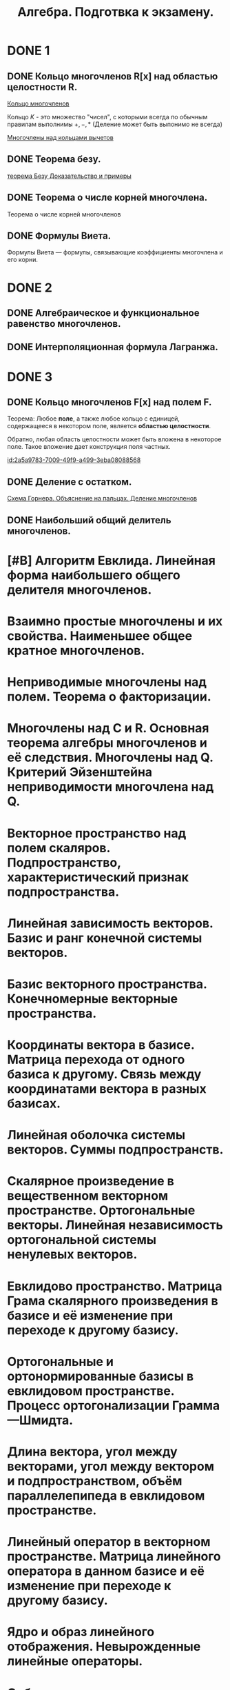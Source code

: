 #+TITLE: Алгебра. Подготвка к экзамену.
#+OPTIONS: d:RESULTS

#+latex_header: \usepackage[utf8x]{inputenc}
#+latex_header: \usepackage[T2A]{fontenc}
#+latex_header: \hypersetup{colorlinks, citecolor=black, filecolor=black, linkcolor=black, urlcolor=black}
#+latex_header: \usepackage[pdftex]{graphicx}
#+latex_header: \usepackage{pdfpages}

* DONE 1 
  CLOSED: [2021-06-28 Mon 00:08]
** DONE Кольцо многочленов R[x] над областью целостности R.
   CLOSED: [2021-06-28 Mon 00:04]
   :PROPERTIES:
   :ID:       2a5a9783-7009-49f9-a499-3eba08088568
   :END:
    [[https://www.youtube.com/watch?v=b2D1FZb6fpw][Кольцо многочленов]]

    Кольцо $K$ - это множество "чисел", с которыми всегда по обычным правилам выполнимы $+,-,*$
    (Деление может быть выпонимо не всегда)

    [[file:png/1-K-M-o2.png]]

    [[https://www.youtube.com/watch?v=jXe7Gaf77do][Многочлены над кольцами вычетов]]

    [[file:png/1-K-M-o1.png]]

    [[file:png/1-K-M-t1.png]]
** DONE Теорема безу.
   CLOSED: [2021-06-27 Sun 22:34]
   [[https://www.youtube.com/watch?v=pUHY3zCVenY][теорема Безу Доказательство и примеры]]

   [[file:png/1-T-B-t1.png]]
** DONE Теорема о числе корней многочлена. 
   CLOSED: [2021-06-27 Sun 22:47]
   [[file:png/1-T-CH-K-M-o1.png]]

   Теорема о числе корней многочленов
   
   [[file:png/1-T-CH-K-M-t1.png]]
** DONE Формулы Виета.
   CLOSED: [2021-06-27 Sun 22:48]
   Формулы Виета — формулы, связывающие коэффициенты многочлена и его корни.
    
   [[file:png/1-F-V.png]]

* DONE 2
  CLOSED: [2021-06-28 Mon 00:04]

** DONE Алгебраическое и функциональное равенство многочленов. 
   CLOSED: [2021-06-28 Mon 00:03]
[[file:png/2-A-F-R-M.png]]
** DONE Интерполяционная формула Лагранжа.
   CLOSED: [2021-06-27 Sun 22:58]
[[file:png/2-I-F-L-f1.png]]    

[[file:png/2-I-F-L-t1.png]]    
* DONE 3
  CLOSED: [2021-06-28 Mon 00:08]
** DONE Кольцо многочленов F[x] над полем F. 
   CLOSED: [2021-06-27 Sun 23:52]
Теорема: Любое *поле*, а также любое кольцо с единицей, содержащееся в некотором поле, является *областью целостности*.

Обратно, любая область целостности может быть вложена в некоторое поле. Такое вложение дает конструкция поля частных.

[[id:2a5a9783-7009-49f9-a499-3eba08088568]]

** DONE Деление с остатком. 
   CLOSED: [2021-06-27 Sun 23:22]
[[https://www.youtube.com/watch?v=WRzIkqV0daQ][Схема Горнера. Объяснение на пальцах. Деление многочленов]]

[[file:png/3-D-O-o1.png]]
** DONE Наибольший общий делитель многочленов.
   CLOSED: [2021-06-27 Sun 23:57]
[[file:png/3-N-O-D-o1.png]]

* [#B] Алгоритм Евклида. Линейная форма наибольшего общего делителя многочленов.
* Взаимно простые многочлены и их свойства. Наименьшее общее кратное многочленов.
* Неприводимые многочлены над полем. Теорема о факторизации.
* Многочлены над C и R. Основная теорема алгебры многочленов и её следствия. Многочлены над Q. Критерий Эйзенштейна неприводимости многочлена над Q.
* Векторное пространство над полем скаляров. Подпространство, характеристический признак подпространства.
* Линейная зависимость векторов. Базис и ранг конечной системы векторов.
* Базис векторного пространства. Конечномерные векторные пространства.
* Координаты вектора в базисе. Матрица перехода от одного базиса к другому. Связь между координатами вектора в разных базисах.
* Линейная оболочка системы векторов. Суммы подпространств.
* Скалярное произведение в вещественном векторном пространстве. Ортогональные векторы. Линейная независимость ортогональной системы ненулевых векторов.
* Евклидово пространство. Матрица Грама скалярного произведения в базисе и её изменение при переходе к другому базису.
* Ортогональные и ортонормированные базисы в евклидовом пространстве. Процесс ортогонализации Грамма—Шмидта.
* Длина вектора, угол между векторами, угол между вектором и подпространством, объём параллелепипеда в евклидовом пространстве.
* Линейный оператор в векторном пространстве. Матрица линейного оператора в данном базисе и её изменение при переходе к другому базису.
* Ядро и образ линейного отображения. Невырожденные линейные операторы.
* Собственные значения и собственные векторы линейного оператора. Характеристический многочлен линейного оператора.
* Линейная независимость собственных векторов, принадлежащих попарно различным собственным значениям.
* Диагонализируемые линейные операторы. Теорема о диагонализируемости линейного оператора с простым спектром. Критерий диагонализируемости.
* Квадратичные формы. Приведение квадратичной формы к сумме квадратов с коэффициентами методом Лагранжа.
